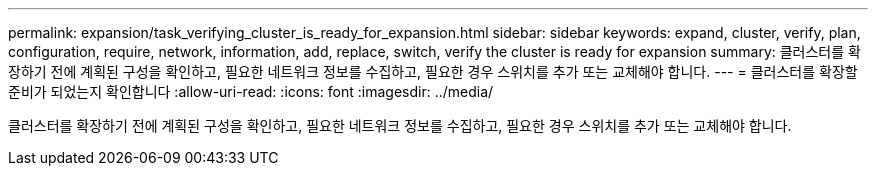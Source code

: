 ---
permalink: expansion/task_verifying_cluster_is_ready_for_expansion.html 
sidebar: sidebar 
keywords: expand, cluster, verify, plan, configuration, require, network, information, add, replace, switch, verify the cluster is ready for expansion 
summary: 클러스터를 확장하기 전에 계획된 구성을 확인하고, 필요한 네트워크 정보를 수집하고, 필요한 경우 스위치를 추가 또는 교체해야 합니다. 
---
= 클러스터를 확장할 준비가 되었는지 확인합니다
:allow-uri-read: 
:icons: font
:imagesdir: ../media/


[role="lead"]
클러스터를 확장하기 전에 계획된 구성을 확인하고, 필요한 네트워크 정보를 수집하고, 필요한 경우 스위치를 추가 또는 교체해야 합니다.
